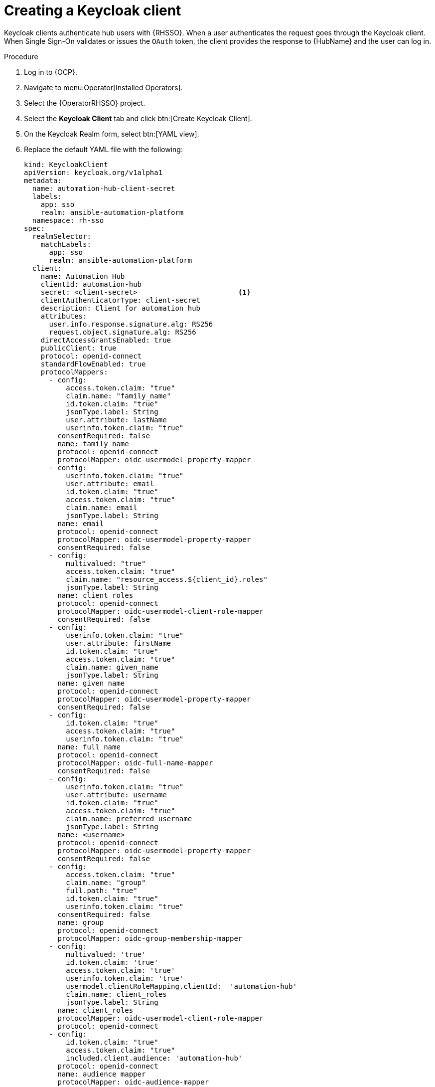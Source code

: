 [id="proc-create-keycloak-client_{context}"]

= Creating a Keycloak client

Keycloak clients authenticate hub users with {RHSSO}.
When a user authenticates the request goes through the Keycloak client.
When Single Sign-On validates or issues the `OAuth` token, the client provides the response to {HubName} and the user can log in.

.Procedure

. Log in to {OCP}.
. Navigate to menu:Operator[Installed Operators].
. Select the {OperatorRHSSO} project.
. Select the *Keycloak Client* tab and click btn:[Create Keycloak Client].
. On the Keycloak Realm form, select btn:[YAML view].
. Replace the default YAML file with the following:
+
[options="nowrap" subs="+quotes"]
----
kind: KeycloakClient
apiVersion: keycloak.org/v1alpha1
metadata:
  name: automation-hub-client-secret
  labels:
    app: sso
    realm: ansible-automation-platform
  namespace: rh-sso
spec:
  realmSelector:
    matchLabels:
      app: sso
      realm: ansible-automation-platform
  client:
    name: Automation Hub
    clientId: automation-hub
    secret: <client-secret>                        <1>
    clientAuthenticatorType: client-secret
    description: Client for automation hub
    attributes:
      user.info.response.signature.alg: RS256
      request.object.signature.alg: RS256
    directAccessGrantsEnabled: true
    publicClient: true
    protocol: openid-connect
    standardFlowEnabled: true
    protocolMappers:
      - config:
          access.token.claim: "true"
          claim.name: "family_name"
          id.token.claim: "true"
          jsonType.label: String
          user.attribute: lastName
          userinfo.token.claim: "true"
        consentRequired: false
        name: family name
        protocol: openid-connect
        protocolMapper: oidc-usermodel-property-mapper
      - config:
          userinfo.token.claim: "true"
          user.attribute: email
          id.token.claim: "true"
          access.token.claim: "true"
          claim.name: email
          jsonType.label: String
        name: email
        protocol: openid-connect
        protocolMapper: oidc-usermodel-property-mapper
        consentRequired: false
      - config:
          multivalued: "true"
          access.token.claim: "true"
          claim.name: "resource_access.${client_id}.roles"
          jsonType.label: String
        name: client roles
        protocol: openid-connect
        protocolMapper: oidc-usermodel-client-role-mapper
        consentRequired: false
      - config:
          userinfo.token.claim: "true"
          user.attribute: firstName
          id.token.claim: "true"
          access.token.claim: "true"
          claim.name: given_name
          jsonType.label: String
        name: given name
        protocol: openid-connect
        protocolMapper: oidc-usermodel-property-mapper
        consentRequired: false
      - config:
          id.token.claim: "true"
          access.token.claim: "true"
          userinfo.token.claim: "true"
        name: full name
        protocol: openid-connect
        protocolMapper: oidc-full-name-mapper
        consentRequired: false
      - config:
          userinfo.token.claim: "true"
          user.attribute: username
          id.token.claim: "true"
          access.token.claim: "true"
          claim.name: preferred_username
          jsonType.label: String
        name: <username>
        protocol: openid-connect
        protocolMapper: oidc-usermodel-property-mapper
        consentRequired: false
      - config:
          access.token.claim: "true"
          claim.name: "group"
          full.path: "true"
          id.token.claim: "true"
          userinfo.token.claim: "true"
        consentRequired: false
        name: group
        protocol: openid-connect
        protocolMapper: oidc-group-membership-mapper
      - config:
          multivalued: 'true'
          id.token.claim: 'true'
          access.token.claim: 'true'
          userinfo.token.claim: 'true'
          usermodel.clientRoleMapping.clientId:  'automation-hub'
          claim.name: client_roles
          jsonType.label: String
        name: client_roles
        protocolMapper: oidc-usermodel-client-role-mapper
        protocol: openid-connect
      - config:
          id.token.claim: "true"
          access.token.claim: "true"
          included.client.audience: 'automation-hub'
        protocol: openid-connect
        name: audience mapper
        protocolMapper: oidc-audience-mapper
  roles:
    - name: "hubadmin"
      description: "An administrator role for automation hub"
----
+
<1> Replace this with a unique value.

. Click btn:[Create] and wait for the process to complete.

After you deploy {HubName}, you must update the client with the “Valid Redirect URIs” and “Web Origins” as described in xref:proc-update-rhsso-client_{context}[Updating the {RHSSO} client]
Additionally, the client comes pre-configured with token mappers, however, if your authentication provider does not provide group data to Red Hat SSO, then the group mapping must be updated to reflect how that information is passed.
This is commonly by user attribute.
